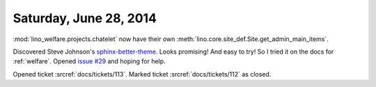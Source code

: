 =======================
Saturday, June 28, 2014
=======================

:mod:`lino_welfare.projects.chatelet` now have their own
:meth:`lino.core.site_def.Site.get_admin_main_items`.

Discovered Steve Johnson's `sphinx-better-theme
<http://sphinx-better-theme.readthedocs.org/en/latest/index.html>`_.
Looks promising! And easy to try!  So I tried it on the docs for
:ref:`welfare`.  Opened `issue #29
<https://github.com/irskep/sphinx-better-theme/issues/29>`_ and hoping
for help.

Opened ticket :srcref:`docs/tickets/113`.
Marked ticket :srcref:`docs/tickets/112` as closed.
